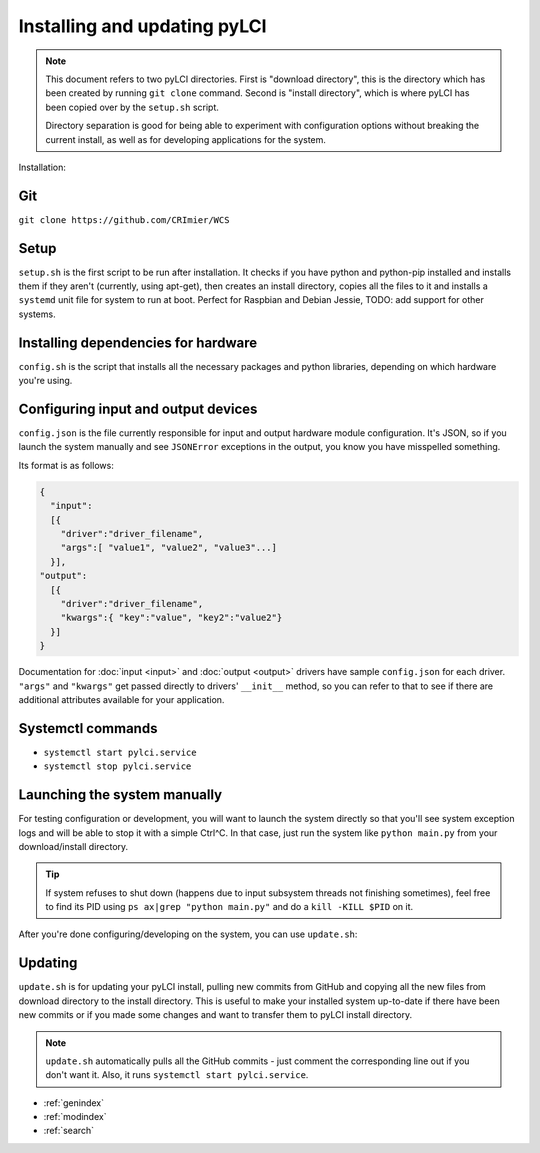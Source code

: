 #############################
Installing and updating pyLCI
#############################

.. note:: 
   This document refers to two pyLCI directories. First is "download directory", this is the directory which has been created by running ``git clone`` command. Second is "install directory", which is where pyLCI has been copied over by the ``setup.sh`` script.
 
   Directory separation is good for being able to experiment with configuration options without breaking the current install, as well as for developing applications for the system.


Installation:

Git
===

``git clone https://github.com/CRImier/WCS``

Setup
=====

``setup.sh`` is the first script to be run after installation. It checks if you have python and python-pip installed and installs them if they aren't (currently, using apt-get), then creates an install directory, copies all the files to it and installs a ``systemd`` unit file for system to run at boot. Perfect for Raspbian and Debian Jessie, TODO: add support for other systems.

Installing dependencies for hardware
====================================

``config.sh`` is the script that installs all the necessary packages and python libraries, depending on which hardware you're using. 

Configuring input and output devices
====================================

``config.json`` is the file currently responsible for input and output hardware module configuration. It's JSON, so if you launch the system manually and see ``JSONError`` exceptions in the output, you know you have misspelled something. 

Its format is as follows: 

.. code:: json

   {
     "input":
     [{
       "driver":"driver_filename",
       "args":[ "value1", "value2", "value3"...]
     }],
   "output":
     [{
       "driver":"driver_filename",
       "kwargs":{ "key":"value", "key2":"value2"}
     }]
   }

Documentation for :doc:`input <input>` and :doc:`output <output>` drivers have sample ``config.json`` for each driver. ``"args"`` and ``"kwargs"`` get passed directly to drivers' ``__init__`` method, so you can refer to that to see if there are additional attributes available for your application.

Systemctl commands
==================

* ``systemctl start pylci.service``
* ``systemctl stop pylci.service``


Launching the system manually
=============================

For testing configuration or development, you will want to launch the system directly so that you'll see system exception logs and will be able to stop it with a simple Ctrl^C. In that case, just run the system like ``python main.py`` from your download/install directory. 

.. tip:: If system refuses to shut down (happens due to input subsystem threads not finishing sometimes), feel free to find its PID using ``ps ax|grep "python main.py"`` and do a ``kill -KILL $PID`` on it.

After you're done configuring/developing on the system, you can use ``update.sh``:

Updating
========

``update.sh`` is for updating your pyLCI install, pulling new commits from GitHub and copying all the new files from download directory to the install directory. This is useful to make your installed system up-to-date if there have been new commits or if you made some changes and want to transfer them to pyLCI install directory. 

.. note:: ``update.sh`` automatically pulls all the GitHub commits - just comment the corresponding line out if you don't want it. Also, it runs ``systemctl start pylci.service``.


* :ref:`genindex`
* :ref:`modindex`
* :ref:`search`



